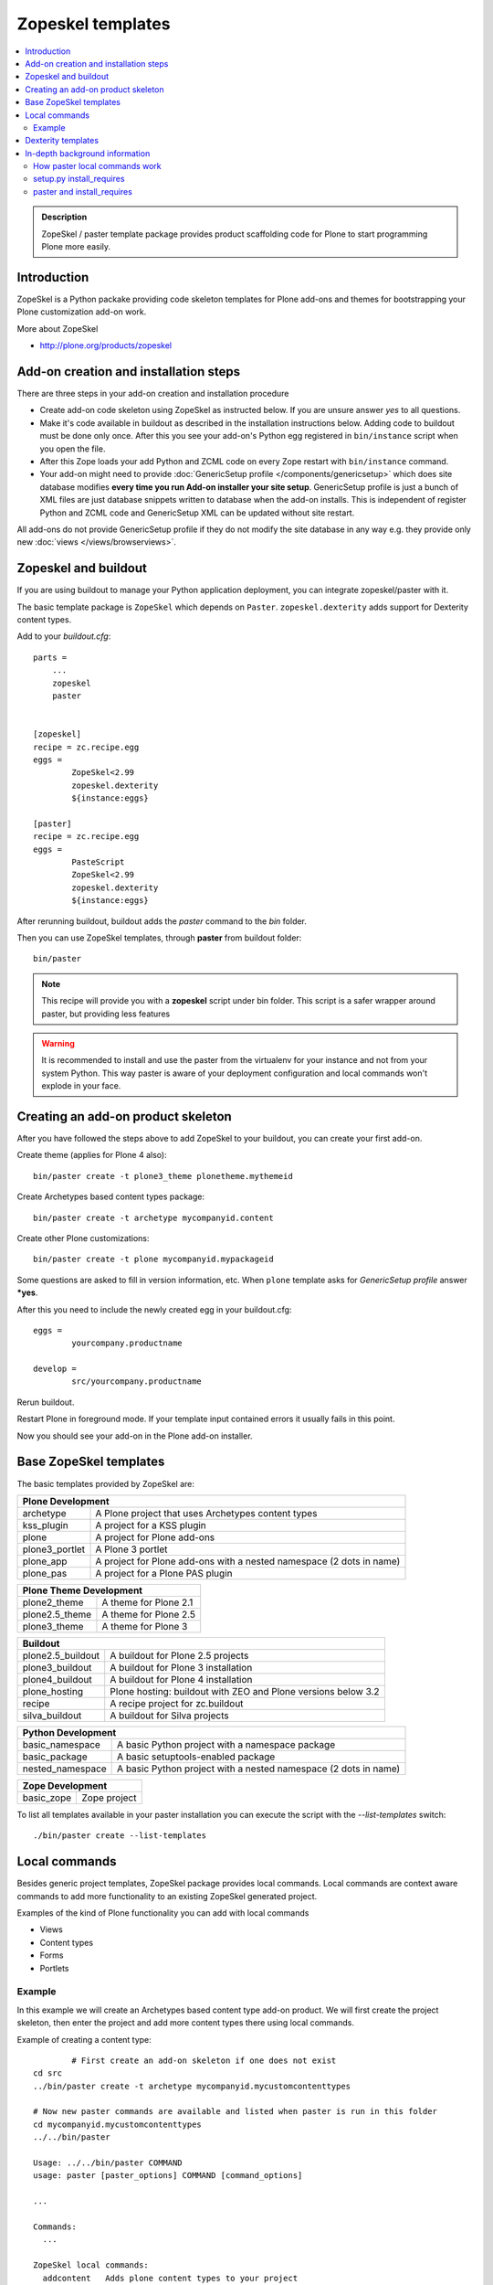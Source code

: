 ====================
 Zopeskel templates
====================

.. contents :: :local:

.. admonition:: Description

        ZopeSkel / paster template package provides product scaffolding code for Plone to
        start programming Plone more easily.

Introduction
------------

ZopeSkel is a Python packake providing code skeleton templates for Plone add-ons and themes
for bootstrapping your Plone customization add-on work.

More about ZopeSkel

* http://plone.org/products/zopeskel

Add-on creation and installation steps
--------------------------------------

There are three steps in your add-on creation and installation procedure

* Create add-on code skeleton using ZopeSkel as instructed below.
  If you are unsure answer *yes* to all questions.

* Make it's code available in buildout as described in the installation instructions below.
  Adding code to buildout must be done only once. After this you see your 
  add-on's Python egg registered in ``bin/instance`` script when you open the file.

* After this Zope loads your add Python and ZCML code on every Zope restart
  with ``bin/instance`` command.

* Your add-on might need to provide :doc:`GenericSetup profile </components/genericsetup>`
  which does site database modifies **every time you run Add-on installer your site setup**.
  GenericSetup profile is just a bunch of 
  XML files are just database snippets written to database
  when the add-on installs. This is independent of register Python and ZCML code and GenericSetup XML can be updated
  without site restart.

All add-ons do not provide GenericSetup profile if they do not modify the site database
in any way e.g. they provide only new :doc:`views </views/browserviews>`.

Zopeskel and buildout
----------------------

If you are using buildout to manage your Python application deployment, you can integrate zopeskel/paster
with it.

The basic template package is ``ZopeSkel`` which depends on ``Paster``. ``zopeskel.dexterity`` adds
support for Dexterity content types.

Add to your *buildout.cfg*::


        parts =
            ...
            zopeskel
            paster


        [zopeskel]
        recipe = zc.recipe.egg
        eggs =
                ZopeSkel<2.99
                zopeskel.dexterity
                ${instance:eggs}

        [paster]
        recipe = zc.recipe.egg
        eggs =
                PasteScript
                ZopeSkel<2.99
                zopeskel.dexterity
                ${instance:eggs}



After rerunning buildout, buildout adds the *paster* command to the *bin* folder.

Then you can use ZopeSkel templates, through **paster** from buildout folder::

        bin/paster

.. note ::
    
    This recipe will provide you with a **zopeskel** script under
    bin folder. This script is a safer wrapper around paster, but
    providing less features


.. warning ::

    It is recommended to install and use the paster from the virtualenv for your instance and not from your system Python.
    This way paster is aware of your deployment configuration and local commands
    won't explode in your face.

Creating an add-on product skeleton
-----------------------------------

After you have followed the steps above to add ZopeSkel to your buildout,
you can create your first add-on.

Create theme (applies for Plone 4 also)::

	bin/paster create -t plone3_theme plonetheme.mythemeid

Create Archetypes based content types package::

	bin/paster create -t archetype mycompanyid.content

Create other Plone customizations::

	bin/paster create -t plone mycompanyid.mypackageid

Some questions are asked to fill in version information, etc.
When ``plone`` template asks for *GenericSetup profile* answer ***yes**.

After this you need to include the newly created egg in your buildout.cfg::

	eggs =
		yourcompany.productname

	develop =
		src/yourcompany.productname

Rerun buildout.

Restart Plone in foreground mode. If your template input contained errors it usually fails in this point.

Now you should see your add-on in the Plone add-on installer.

Base ZopeSkel templates
---------------------------------

The basic templates provided by ZopeSkel are:

+-----------------------------------------------------------------------------+
| Plone Development                                                           |
+===================+=========================================================+
|  archetype        | A Plone project that uses Archetypes content types      |
+-------------------+---------------------------------------------------------+
|  kss_plugin       | A project for a KSS plugin                              |
+-------------------+---------------------------------------------------------+
|  plone            | A project for Plone add-ons                             |
+-------------------+---------------------------------------------------------+
|  plone3_portlet   | A Plone 3 portlet                                       |
+-------------------+---------------------------------------------------------+
|  plone_app        | A project for Plone add-ons with a nested namespace     |
|                   | (2 dots in name)                                        |
+-------------------+---------------------------------------------------------+
|  plone_pas        | A project for a Plone PAS plugin                        |
+-------------------+---------------------------------------------------------+

+-----------------------------------------------------------------------------+
| Plone Theme Development                                                     |
+===================+=========================================================+
|  plone2_theme     | A theme for Plone 2.1                                   |
+-------------------+---------------------------------------------------------+
|  plone2.5_theme   | A theme for Plone 2.5                                   |
+-------------------+---------------------------------------------------------+
|  plone3_theme     | A theme for Plone 3                                     |
+-------------------+---------------------------------------------------------+

+-----------------------------------------------------------------------------+
| Buildout                                                                    |
+===================+=========================================================+
| plone2.5_buildout | A buildout for Plone 2.5 projects                       |
+-------------------+---------------------------------------------------------+
| plone3_buildout   | A buildout for Plone 3 installation                     |
+-------------------+---------------------------------------------------------+
| plone4_buildout   | A buildout for Plone 4 installation                     |
+-------------------+---------------------------------------------------------+
| plone_hosting     | Plone hosting: buildout with ZEO and Plone versions     |
|                   | below 3.2                                               |
+-------------------+---------------------------------------------------------+
| recipe            | A recipe project for zc.buildout                        |
+-------------------+---------------------------------------------------------+
| silva_buildout    | A buildout for Silva projects                           |
+-------------------+---------------------------------------------------------+

+-----------------------------------------------------------------------------+
| Python Development                                                          |
+===================+=========================================================+
|  basic_namespace  | A basic Python project with a namespace package         |
+-------------------+---------------------------------------------------------+
|  basic_package    | A basic setuptools-enabled package                      |
+-------------------+---------------------------------------------------------+
|  nested_namespace | A basic Python project with a nested namespace          |
|                   | (2 dots in name)                                        |
+-------------------+---------------------------------------------------------+

+-----------------------------------------------------------------------------+
| Zope Development                                                            |
+===================+=========================================================+
|  basic_zope       |  Zope project                                           |
+-------------------+---------------------------------------------------------+

To list all templates available in your paster installation you can execute
the script with the *--list-templates* switch::

    ./bin/paster create --list-templates



Local commands
---------------------------------

Besides generic project templates, ZopeSkel package provides local commands.
Local commands are context aware commands to add more functionality to an existing ZopeSkel generated
project.

Examples of the kind of Plone functionality you can add with local commands

* Views

* Content types

* Forms

* Portlets

Example
=======

In this example we will create an Archetypes based content type add-on product.
We will first create the project skeleton, then enter the project
and add more content types there using local commands.

Example of creating a content type::

		# First create an add-on skeleton if one does not exist
        cd src
        ../bin/paster create -t archetype mycompanyid.mycustomcontenttypes

        # Now new paster commands are available and listed when paster is run in this folder
        cd mycompanyid.mycustomcontenttypes
        ../../bin/paster

        Usage: ../../bin/paster COMMAND
        usage: paster [paster_options] COMMAND [command_options]

        ...

        Commands:
          ...

        ZopeSkel local commands:
          addcontent   Adds plone content types to your project


Above, ZopeSkel paster template adds its addcontent templates.
Now you can use ``addcontent`` local command to contribute to the existing project

Example of how to create a special content type for managing lectures::

        ../../bin/paster addcontent contenttype LectureInfo

Then you can add new fields to that content type::

        ../../bin/paster addcontent atschema

.. note ::

    If you prefer a special order of the fields, add them in reverse order.

.. note ::

	When changing the add-on code the changes usually touch GenericSetup XML files (ones
	in profiles/default folder). These changes are not reflected in Plone/Zope application
	server when it is restarted, because they are site specific changes and apply to one
	site only. You need to rerun the add-on product installer when these files have changed.

Dexterity templates
---------------------------------

By default, ZopeSkel generates code for old :doc:`Archetypes content subsystem </content/archetypes/index>`.
From  Plone 4.1+ onward you might want to use more lean :doc:`Dexterity subsystem </content/dexterity>`.

* `Install Dexterity templates for ZopeSkel <http://pypi.python.org/pypi/zopeskel.dexterity>`_.
 

In-depth background information
---------------------------------

How paster local commands work
================================

paster reads ``setup.py``. If it finds a *paster_plugins* section there,
it will look for local commands there.
For example, Plone project templates declare the following paste_plugins in setup.py::

        paster_plugins = ["ZopeSkel"]

For more about paster templates, see :doc:`/misc/paster_templates`.

setup.py install_requires
================================

Python modules can specify dependencies to other modules by using the *install_requires* setup.py section. For example, a Plone add-on might read::

      install_requires=['setuptools',
                        # -*- Extra requirements: -*-
                        "five.grok",
                        "plone.directives.form"
                        ],

This means that when you use setuptools/buildout/pip/whatever Python package
installation tool to install your package from `Python Package Index (PyPi) <http://pypi.python.org/pypi>`_
it will also automatically install Python packages declared in install_requires.

paster and install_requires
===========================

.. warning ::

    Never use a system-wide paster installation with local
    commands. This is where things usually go haywire. Paster is not
    aware of this external Python package configuration set (paster
    cannot see them in its PYTHONPATH). Also don't try to execute
    system-wide ``paster`` in a Python source code
    folder containing ``setup.py``. Otherwise paster downloads all the
    dependencies mentioned in the ``setup.py`` into that folder even
    though they would be available in the ``eggs`` folder (which
    paster is not aware of).

